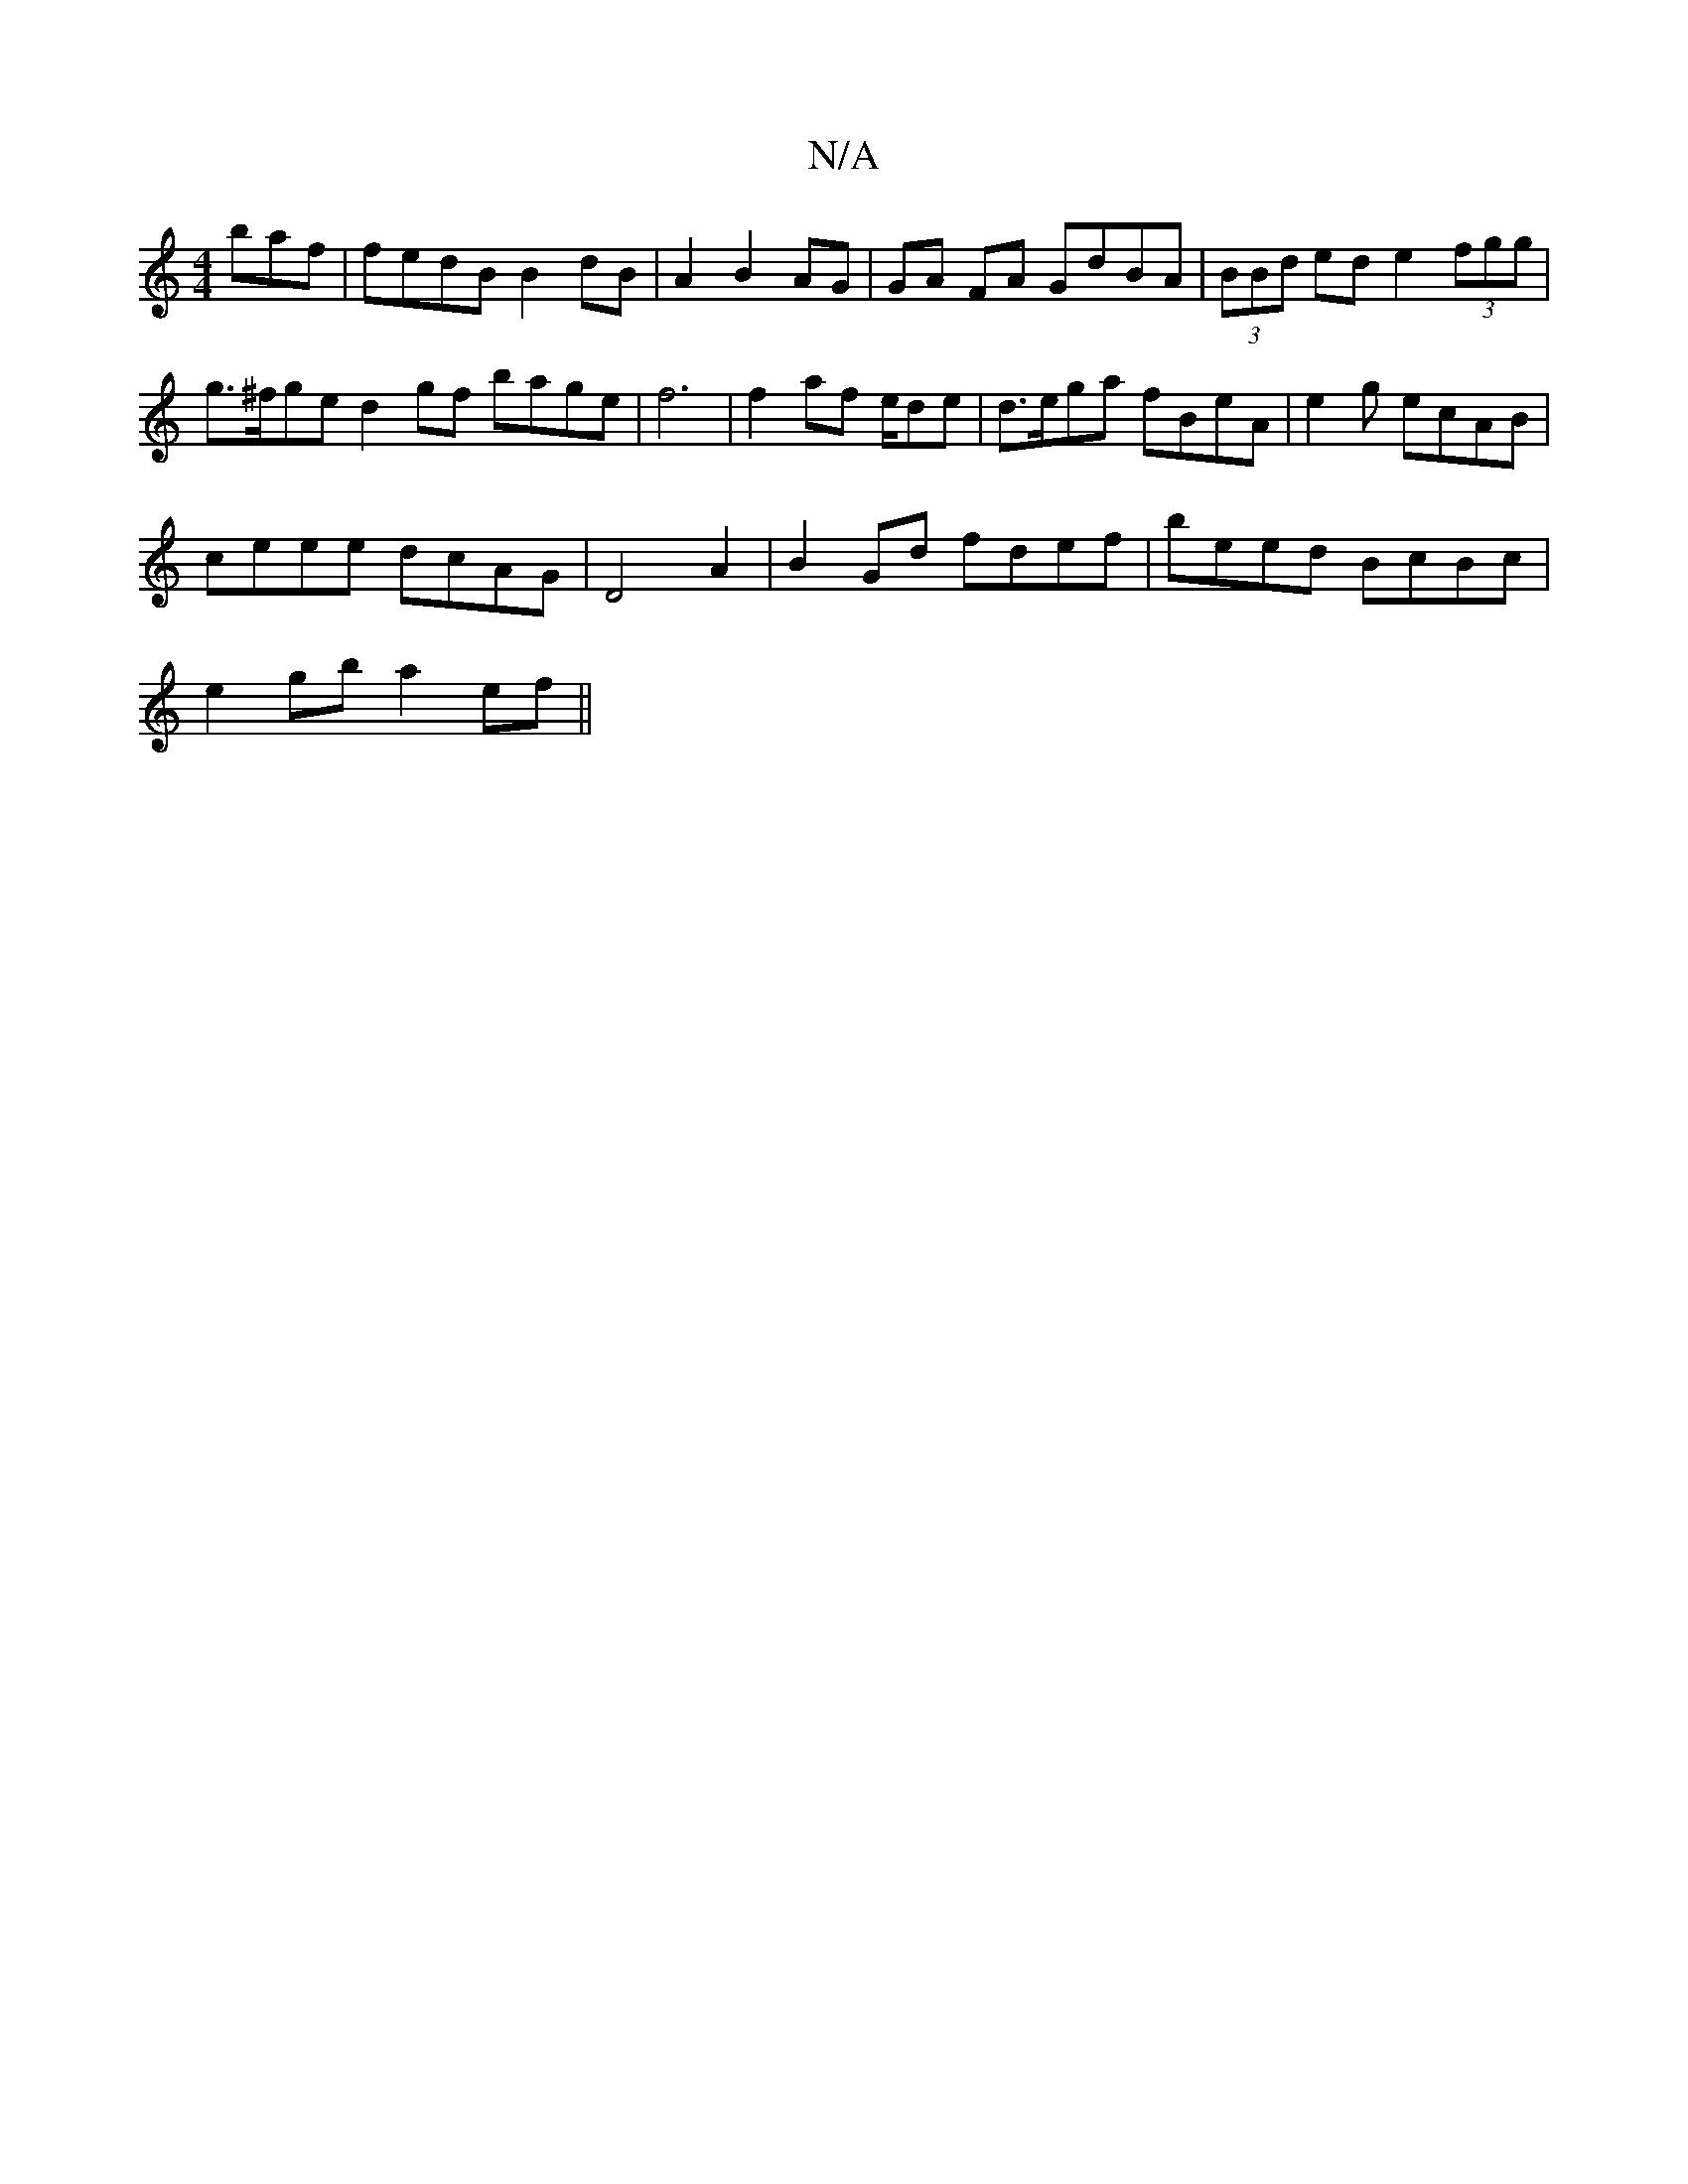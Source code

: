 X:1
T:N/A
M:4/4
R:N/A
K:Cmajor
baf | fedB B2 dB | A2 B2 AG | GA FA GdBA | (3BBd ed e2 (3fgg|g>^fge d2 gf bage |f6|f2 af e/dhe | d>ega fBeA-| e2 g ecAB|
ceee dcAG | D4 A2 | B2 Gd fdef | beed BcBc | 
e2 gb a2ef||

f2 AB AB cB/B/ | dc
